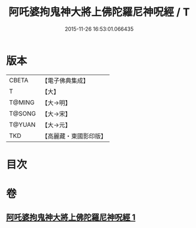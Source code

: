 #+TITLE: 阿吒婆拘鬼神大將上佛陀羅尼神呪經 / T
#+DATE: 2015-11-26 16:53:01.066435
* 版本
 |     CBETA|【電子佛典集成】|
 |         T|【大】     |
 |    T@MING|【大→明】   |
 |    T@SONG|【大→宋】   |
 |    T@YUAN|【大→元】   |
 |       TKD|【高麗藏・東國影印版】|

* 目次
* 卷
** [[file:KR6j0465_001.txt][阿吒婆拘鬼神大將上佛陀羅尼神呪經 1]]
